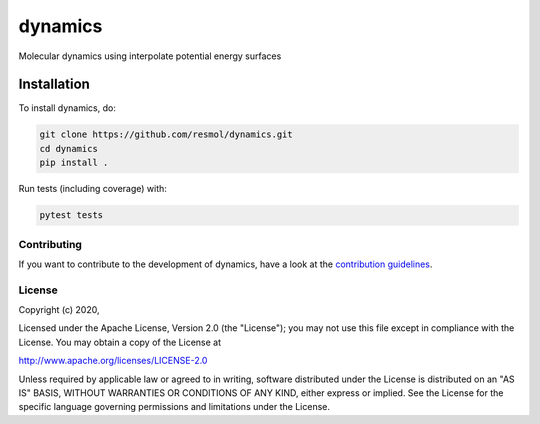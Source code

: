 
########
dynamics
########

Molecular dynamics using interpolate potential energy surfaces


Installation
------------

To install dynamics, do:

.. code-block:: console

  git clone https://github.com/resmol/dynamics.git
  cd dynamics
  pip install .


Run tests (including coverage) with:

.. code-block:: console

  pytest tests


Contributing
************

If you want to contribute to the development of dynamics,
have a look at the `contribution guidelines <CONTRIBUTING.rst>`_.

License
*******

Copyright (c) 2020, 

Licensed under the Apache License, Version 2.0 (the "License");
you may not use this file except in compliance with the License.
You may obtain a copy of the License at

http://www.apache.org/licenses/LICENSE-2.0

Unless required by applicable law or agreed to in writing, software
distributed under the License is distributed on an "AS IS" BASIS,
WITHOUT WARRANTIES OR CONDITIONS OF ANY KIND, either express or implied.
See the License for the specific language governing permissions and
limitations under the License.





